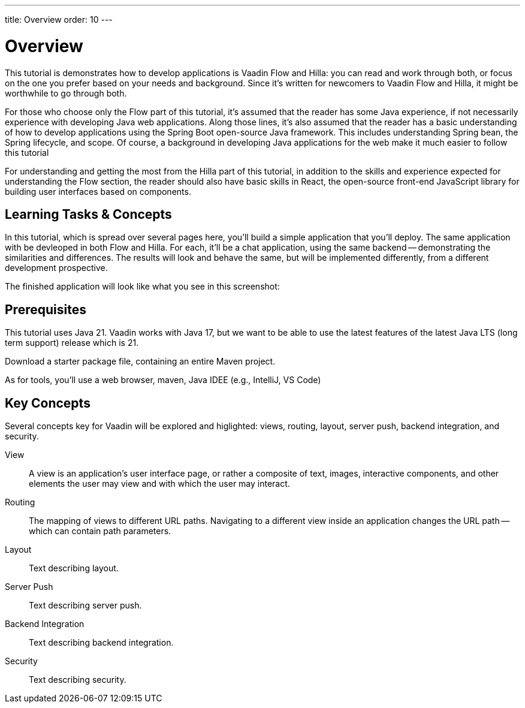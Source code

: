 ---
title: Overview
order: 10
---


= Overview

This tutorial is demonstrates how to develop applications is Vaadin Flow and Hilla: you can read and work through both, or focus on the one you prefer based on your needs and background. Since it's written for newcomers to Vaadin Flow and Hilla, it might be worthwhile to go through both.

For those who choose only the Flow part of this tutorial, it's assumed that the reader has some Java experience, if not necessarily experience with developing Java web applications. Along those lines, it's also assumed that the reader has a basic understanding of how to develop applications using the Spring Boot open-source Java framework. This includes understanding Spring bean, the Spring lifecycle, and scope. Of course, a background in developing Java applications for the web make it much easier to follow this tutorial

For understanding and getting the most from the Hilla part of this tutorial, in addition to the skills and experience expected for understanding the Flow section, the reader should also have basic skills in React, the open-source front-end JavaScript library for building user interfaces based on components.


== Learning Tasks & Concepts

In this tutorial, which is spread over several pages here, you'll build a simple application that  you'll deploy. The same application with be devleoped in both Flow and Hilla. For each, it'll be a chat application, using the same backend -- demonstrating the similarities and differences. The results will look and behave the same, but will be implemented differently, from a different development prospective. 

The finished application will look like what you see in this screenshot:

[Screenshot]


== Prerequisites

This tutorial uses Java 21. Vaadin works with Java 17, but we want to be able to use the latest features of the latest Java LTS (long term support) release which is 21.

Download a starter package file, containing an entire Maven project.
   
As for tools, you'll use a web browser, maven, Java IDEE (e.g., IntelliJ, VS Code)


== Key Concepts

Several concepts key for Vaadin will be explored and higlighted: views, routing, layout, server push, backend integration, and security. 

View:: 
A view is an application's user interface page, or rather a composite of text, images, interactive components, and other elements the user may view and with which the user may interact.

Routing::
The mapping of views to different URL paths. Navigating to a different view inside an application changes the URL path -- which can contain path parameters.

Layout::
Text describing layout.

Server Push::
Text describing server push.

Backend Integration::
Text describing backend integration.

Security::
Text describing security.
